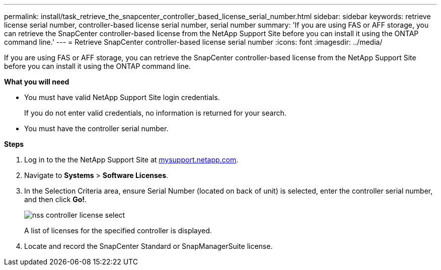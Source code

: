 ---
permalink: install/task_retrieve_the_snapcenter_controller_based_license_serial_number.html
sidebar: sidebar
keywords: retrieve license serial number, controller-based license serial number, serial number
summary: 'If you are using FAS or AFF storage, you can retrieve the SnapCenter controller-based license from the NetApp Support Site before you can install it using the ONTAP command line.'
---
= Retrieve SnapCenter controller-based license serial number
:icons: font
:imagesdir: ../media/

[.lead]
If you are using FAS or AFF storage, you can retrieve the SnapCenter controller-based license from the NetApp Support Site before you can install it using the ONTAP command line.

*What you will need*

* You must have valid NetApp Support Site login credentials.
+
If you do not enter valid credentials, no information is returned for your search.

* You must have the controller serial number.

*Steps*

. Log in to the the NetApp Support Site at http://mysupport.netapp.com/[mysupport.netapp.com].
. Navigate to *Systems* > *Software Licenses*.
. In the Selection Criteria area, ensure Serial Number (located on back of unit) is selected, enter the controller serial number, and then click *Go!*.
+
image::../media/nss_controller_license_select.gif[]
+
A list of licenses for the specified controller is displayed.
. Locate and record the SnapCenter Standard or SnapManagerSuite license.
